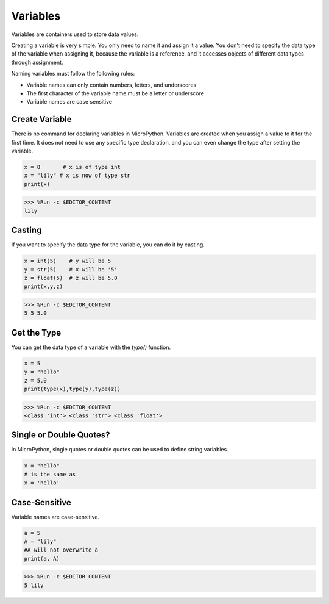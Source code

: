 Variables
==========
Variables are containers used to store data values.

Creating a variable is very simple. You only need to name it and assign it a value. You don't need to specify the data type of the variable when assigning it, because the variable is a reference, and it accesses objects of different data types through assignment.

Naming variables must follow the following rules:

* Variable names can only contain numbers, letters, and underscores
* The first character of the variable name must be a letter or underscore
* Variable names are case sensitive

Create Variable
------------------
There is no command for declaring variables in MicroPython. Variables are created when you assign a value to it for the first time. It does not need to use any specific type declaration, and you can even change the type after setting the variable.



.. code-block:: python

    x = 8       # x is of type int
    x = "lily" # x is now of type str
    print(x)

>>> %Run -c $EDITOR_CONTENT
lily


Casting
-------------
If you want to specify the data type for the variable, you can do it by casting.



.. code-block:: python

    x = int(5)    # y will be 5
    y = str(5)    # x will be '5'
    z = float(5)  # z will be 5.0
    print(x,y,z)

>>> %Run -c $EDITOR_CONTENT
5 5 5.0

Get the Type
-------------------
You can get the data type of a variable with the `type()` function.



.. code-block:: python

    x = 5
    y = "hello"
    z = 5.0
    print(type(x),type(y),type(z))

>>> %Run -c $EDITOR_CONTENT
<class 'int'> <class 'str'> <class 'float'>

Single or Double Quotes?
---------------------------

In MicroPython, single quotes or double quotes can be used to define string variables.



.. code-block:: python

    x = "hello"
    # is the same as
    x = 'hello'

Case-Sensitive
---------------------
Variable names are case-sensitive.



.. code-block:: python

    a = 5
    A = "lily"
    #A will not overwrite a
    print(a, A)

>>> %Run -c $EDITOR_CONTENT
5 lily


